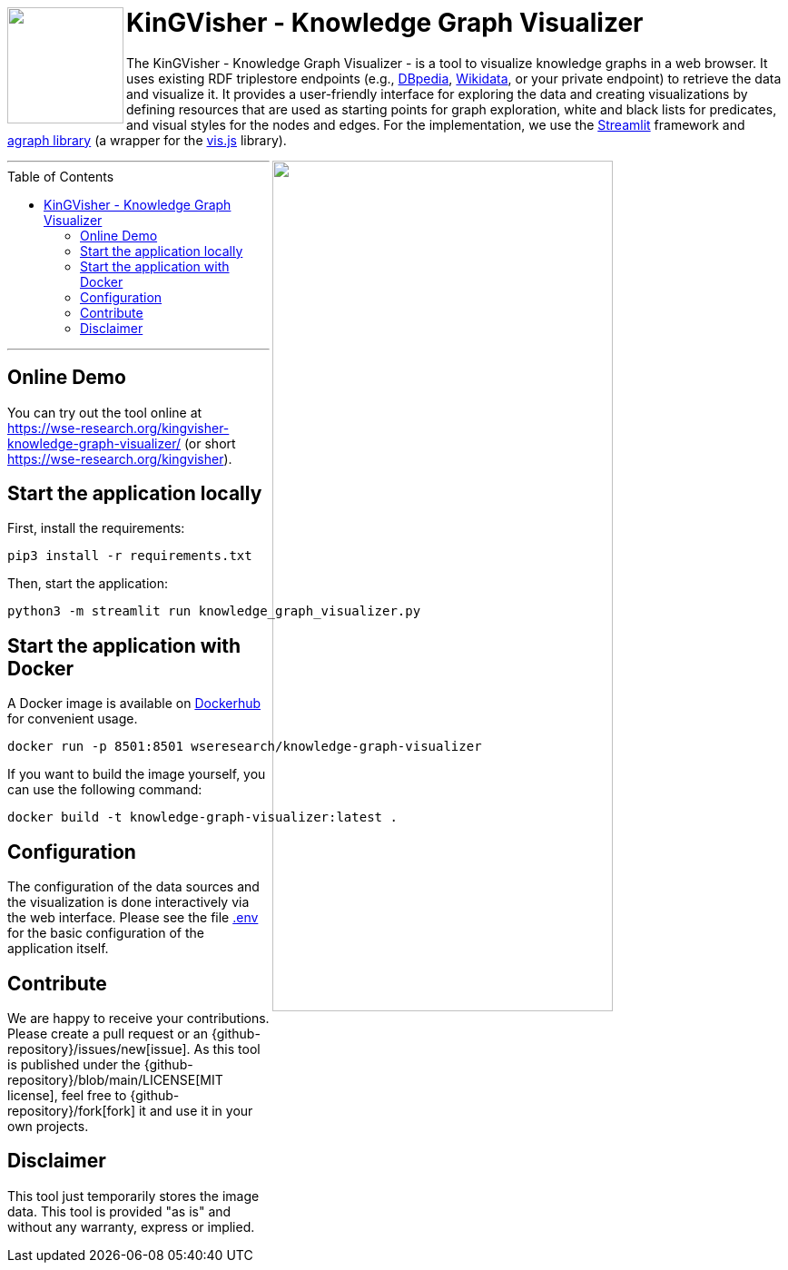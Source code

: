 :toc:
:toclevels: 5
:toc-placement!:
:source-highlighter: highlight.js
ifdef::env-github[]
:tip-caption: :bulb:
:note-caption: :information_source:
:important-caption: :heavy_exclamation_mark:
:caution-caption: :fire:
:warning-caption: :warning:
:github-repository: https://github.com/WSE-research/KinGVisher-Knowledge-Graph-Visualizer
endif::[]


++++
<a href="https://github.com/WSE-research/Knowledge-Graph-Visualizer" title="goto GitHub repository of KinGVisher - Knowledge Graph Visualizer">
<img align="left" role="right" height="128" src="https://github.com/wse-research/KinGVisher-Knowledge-Graph-Visualizer/blob/main/images/kingvisher_512.png?raw=true" style="z-index:1000"/>
</a>
++++

= KinGVisher - Knowledge Graph Visualizer

The KinGVisher - Knowledge Graph Visualizer - is a tool to visualize knowledge graphs in a web browser.
It uses existing RDF triplestore endpoints (e.g., https://www.dbpedia.org/[DBpedia], https://www.wikidata.org/[Wikidata], or your private endpoint) to retrieve the data and visualize it.
It provides a user-friendly interface for exploring the data and creating visualizations by defining resources that are used as starting points for graph exploration, white and black lists for predicates, and visual styles for the nodes and edges.
For the implementation, we use the https://streamlit.io/[Streamlit] framework and https://github.com/ChrisDelClea/streamlit-agraph[agraph library] (a wrapper for the https://visjs.org/[vis.js] library).


++++
<a href="https://github.com/wse-research/Knowledge-Graph-Visualizer/blob/main/images/knowledge_graph_visualizer-screenshot.png?raw=true" title="Screenshot of Knowledge Graph Visualizer app" style="cursor: zoom-in;">
<img align="right" role="right" width="66%" src="https://github.com/wse-research/Knowledge-Graph-Visualizer/blob/main/images/knowledge_graph_visualizer-screenshot2.png?raw=true"/>
</a>
++++

---

toc::[]

---


== Online Demo

You can try out the tool online at https://wse-research.org/kingvisher-knowledge-graph-visualizer/ (or short https://wse-research.org/kingvisher).

== Start the application locally

First, install the requirements:

```shell
pip3 install -r requirements.txt
```

Then, start the application:

```shell
python3 -m streamlit run knowledge_graph_visualizer.py
```

== Start the application with Docker

A Docker image is available on https://hub.docker.com/r/wseresearch/knowledge-graph-visualizer[Dockerhub] for convenient usage.

```shell
docker run -p 8501:8501 wseresearch/knowledge-graph-visualizer
```

If you want to build the image yourself, you can use the following command:

```shell
docker build -t knowledge-graph-visualizer:latest .
```

== Configuration

The configuration of the data sources and the visualization is done interactively via the web interface.
Please see the file link:./.env[.env] for the basic configuration of the application itself.

== Contribute

We are happy to receive your contributions. 
Please create a pull request or an {github-repository}/issues/new[issue].
As this tool is published under the {github-repository}/blob/main/LICENSE[MIT license], feel free to {github-repository}/fork[fork] it and use it in your own projects.

== Disclaimer

This tool just temporarily stores the image data. 
This tool is provided "as is" and without any warranty, express or implied.
